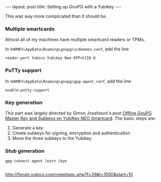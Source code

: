 #+BEGIN_HTML
---
layout: post
title: Setting up GnuPG with a Yubikey
---
#+END_HTML

This was way more complicated than it should be.


*** Multiple smartcards
Almost all of my machines have multiple smartcard readers or TPMs.

In =%HOME%\AppData\Roaming\gnupg\scdaemon.conf=, add the line
#+BEGIN_SRC text
reader-port Yubico Yubikey Neo OTP+CCID 0
#+END_SRC

*** PuTTy support
In =%HOME%\AppData\Roaming\gnupg\gpg-agent.conf=, add the line
#+BEGIN_SRC text
enable-putty-support
#+END_SRC

*** Key generation
This part was largely directed by Simon Josefsson's post [[http://blog.josefsson.org/2014/06/23/offline-gnupg-master-key-and-subkeys-on-yubikey-neo-smartcard/][Offline GnuPG Master Key and Subkeys on YubiKey NEO Smartcard]]. The basic steps are:

1. Generate a key
2. Create subkeys for signing, encryption and authentication
3. Move the three subkeys to the Yubikey


*** Stub generation
#+BEGIN_SRC text
gpg-connect-agent learn /bye

#+END_SRC

http://forum.yubico.com/viewtopic.php?f=26&t=1000&start=10
